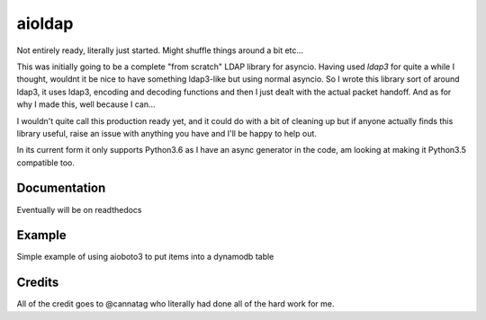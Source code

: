 =======
aioldap
=======

.. image:: https://img.shields.io/pypi/v/aioldap.svg
        :target: https://pypi.python.org/pypi/aioldap

.. image:: https://img.shields.io/travis/terrycain/aioldap.svg
        :target: https://travis-ci.org/terrycain/aioldap

.. image:: https://codecov.io/gh/terrycain/aioldap/branch/master/graph/badge.svg
        :target: https://codecov.io/gh/terrycain/aioldap
        :alt: Code coverage

.. image:: https://readthedocs.org/projects/aioldap/badge/?version=latest
        :target: https://aioldap.readthedocs.io
        :alt: Documentation Status

.. image:: https://pyup.io/repos/github/terrycain/aioldap/shield.svg
     :target: https://pyup.io/repos/github/terrycain/aioldap/
     :alt: Updates

Not entirely ready, literally just started. Might shuffle things around a bit etc...

This was initially going to be a complete "from scratch" LDAP library for asyncio. Having used `ldap3` for quite a 
while I thought, wouldnt it be nice to have something ldap3-like but using normal asyncio. So I wrote this library
sort of around ldap3, it uses ldap3, encoding and decoding functions and then I just dealt with the actual packet
handoff. And as for why I made this, well because I can...

I wouldn't quite call this production ready yet, and it could do with a bit of cleaning up but if anyone actually
finds this library useful, raise an issue with anything you have and I'll be happy to help out.

In its current form it only supports Python3.6 as I have an async generator in the code, am looking at making it
Python3.5 compatible too.

Documentation
-------------
Eventually will be on readthedocs


Example
-------

Simple example of using aioboto3 to put items into a dynamodb table

.. code-block:: python
    conn = aioldap.LDAPConnection()
    await conn.bind(
        bind_dn=ldap_params['user'],
        bind_pw=ldap_params['password'],
        host=ldap_params['host'],
        port=ldap_params['port']
    )

    dn = user_entry('modify', ldap_params['test_ou1'])
    await conn.add(
        dn=dn,
        object_class='inetOrgPerson',
        attributes={'description': 'some desc', 'cn': 'some_user', 'sn': 'some user', 'employeeType': ['type1', 'type2']}
    )

    await conn.modify(
        dn=dn,
        changes={
            'sn': [('MODIFY_REPLACE', 'some other user')],
            'employeeType': [
                ('MODIFY_ADD', 'type3'),
                ('MODIFY_DELETE', 'type1'),
            ]
        }
    )

    # Now search for user
    async for user in conn.search(dn, search_filter='(uid=*)', search_scope='BASE', attributes='*'):
        assert user['dn'] == dn


Credits
-------

All of the credit goes to @cannatag who literally had done all of the hard work for me.